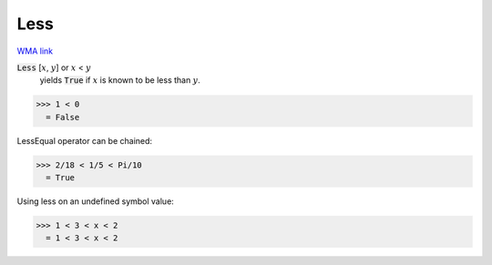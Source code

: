 Less
====

`WMA link <https://reference.wolfram.com/language/ref/Less.html>`_


:code:`Less` [:math:`x`, :math:`y`] or :math:`x` < :math:`y`
    yields :code:`True`  if :math:`x` is known to be less than :math:`y`.





>>> 1 < 0
  = False

LessEqual operator can be chained:

>>> 2/18 < 1/5 < Pi/10
  = True

Using less on an undefined symbol value:

>>> 1 < 3 < x < 2
  = 1 < 3 < x < 2
